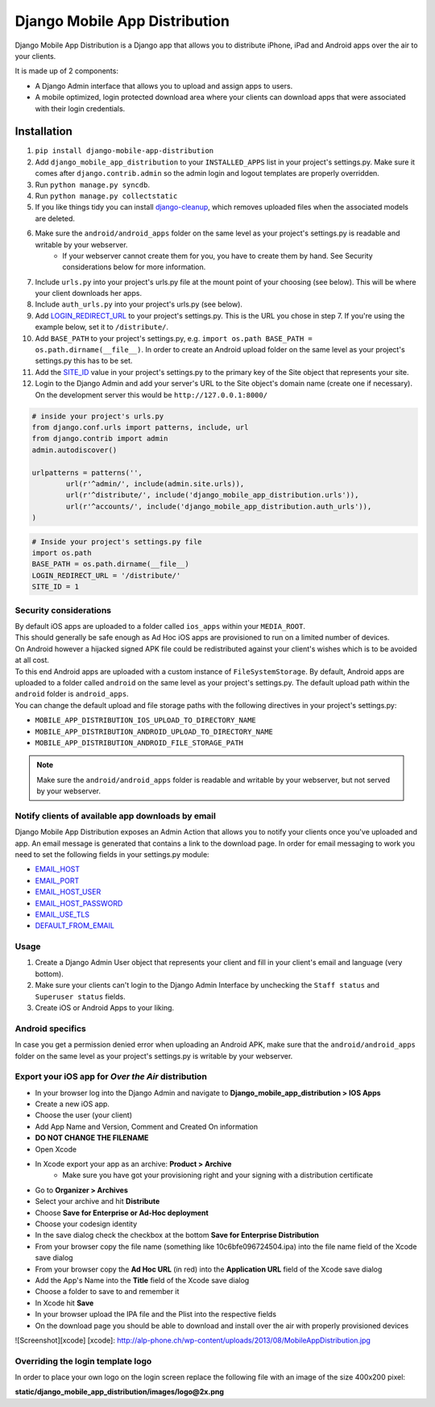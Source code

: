 Django Mobile App Distribution
==============================

Django Mobile App Distribution is a Django app that allows you to distribute iPhone, iPad and Android apps over the air to your clients.

It is made up of 2 components:

* A Django Admin interface that allows you to upload and assign apps to users.
* A mobile optimized, login protected download area where your clients can download apps that were associated with their login credentials.


Installation
------------

1. ``pip install django-mobile-app-distribution``
2. Add ``django_mobile_app_distribution`` to your ``INSTALLED_APPS`` list in your project's settings.py. Make sure it comes after ``django.contrib.admin`` so the admin login and logout templates are properly overridden.
3. Run ``python manage.py syncdb``.
4. Run ``python manage.py collectstatic``
5. If you like things tidy you can install `django-cleanup`_, which removes uploaded files when the associated models are deleted.
6. Make sure the ``android/android_apps`` folder on the same level as your project's settings.py is readable and writable by your webserver.
	*  If your webserver cannot create them for you, you have to create them by hand.  See Security considerations below for more information.
7. Include ``urls.py`` into your project's urls.py file at the mount point of your choosing (see below).  This will be where your client downloads her apps.
8. Include ``auth_urls.py`` into your project's urls.py (see below).
9. Add `LOGIN_REDIRECT_URL`_ to your project's settings.py.  This is the URL you chose in step 7.  If you're using the example below, set it to ``/distribute/``.
10. Add ``BASE_PATH`` to your project's settings.py, e.g. ``import os.path BASE_PATH = os.path.dirname(__file__)``. In order to create an Android upload folder on the same level as your project's settings.py this has to be set.
11. Add the `SITE_ID`_ value in your project's settings.py to the primary key of the Site object that represents your site.
12. Login to the Django Admin and add your server's URL to the Site object's domain name (create one if necessary). On the development server this would be ``http://127.0.0.1:8000/``

.. _`SITE_ID`: https://docs.djangoproject.com/en/1.4/ref/settings/#site-id
.. _`django-cleanup`: https://github.com/un1t/django-cleanup
.. _`LOGIN_REDIRECT_URL`: https://docs.djangoproject.com/en/1.4/ref/settings/#login-redirect-url

.. code-block:: python
	
	# inside your project's urls.py
	from django.conf.urls import patterns, include, url
	from django.contrib import admin
	admin.autodiscover()

	urlpatterns = patterns('',
		url(r'^admin/', include(admin.site.urls)),
		url(r'^distribute/', include('django_mobile_app_distribution.urls')),
		url(r'^accounts/', include('django_mobile_app_distribution.auth_urls')),
	)

.. code-block:: python

	# Inside your project's settings.py file
	import os.path
	BASE_PATH = os.path.dirname(__file__)
	LOGIN_REDIRECT_URL = '/distribute/'
	SITE_ID = 1

Security considerations
~~~~~~~~~~~~~~~~~~~~~~~

|    By default iOS apps are uploaded to a folder called ``ios_apps`` within your ``MEDIA_ROOT``.
|    This should generally be safe enough as Ad Hoc iOS apps are provisioned to run on a limited number of devices.

|    On Android however a hijacked signed APK file could be redistributed against your client's wishes which is to be avoided at all cost.
|    To this end Android apps are uploaded with a custom instance of ``FileSystemStorage``. By default, Android apps are uploaded to a folder called ``android`` on the same level as your project's settings.py.  The default upload path within the ``android`` folder is ``android_apps``.
|    You can change the default upload and file storage paths with the following directives in your project's settings.py:

* ``MOBILE_APP_DISTRIBUTION_IOS_UPLOAD_TO_DIRECTORY_NAME``
* ``MOBILE_APP_DISTRIBUTION_ANDROID_UPLOAD_TO_DIRECTORY_NAME``
* ``MOBILE_APP_DISTRIBUTION_ANDROID_FILE_STORAGE_PATH``

.. note:: Make sure the ``android/android_apps`` folder is readable and writable by your webserver, but not served by your webserver.

Notify clients of available app downloads by email
~~~~~~~~~~~~~~~~~~~~~~~~~~~~~~~~~~~~~~~~~~~~~~~~~~

Django Mobile App Distribution exposes an Admin Action that allows you to notify your clients once you've uploaded and app.
An email message is generated that contains a link to the download page.
In order for email messaging to work you need to set the following fields in your settings.py module:

* `EMAIL_HOST`_
* `EMAIL_PORT`_
* `EMAIL_HOST_USER`_
* `EMAIL_HOST_PASSWORD`_
* `EMAIL_USE_TLS`_
* `DEFAULT_FROM_EMAIL`_

.. _`EMAIL_HOST`: https://docs.djangoproject.com/en/1.4/ref/settings/#std:setting-EMAIL_HOST
.. _`EMAIL_PORT`: https://docs.djangoproject.com/en/1.4/ref/settings/#std:setting-EMAIL_PORT
.. _`EMAIL_HOST_USER`: https://docs.djangoproject.com/en/1.4/ref/settings/#std:setting-EMAIL_HOST_USER
.. _`EMAIL_HOST_PASSWORD`: https://docs.djangoproject.com/en/1.4/ref/settings/#std:setting-EMAIL_HOST_PASSWORD
.. _`EMAIL_USE_TLS`: https://docs.djangoproject.com/en/1.4/ref/settings/#std:setting-EMAIL_USE_TLS
.. _`DEFAULT_FROM_EMAIL`: https://docs.djangoproject.com/en/1.4/ref/settings/#std:setting-DEFAULT_FROM_EMAIL


Usage
~~~~~

1. Create a Django Admin User object that represents your client and fill in your client's email and language (very bottom).
2. Make sure your clients can't login to the Django Admin Interface by unchecking the ``Staff status`` and ``Superuser status`` fields.
3. Create iOS or Android Apps to your liking.

Android specifics
~~~~~~~~~~~~~~~~~

In case you get a permission denied error when uploading an Android APK, make sure that the ``android/android_apps`` folder on the same level as your project's settings.py is writable by your webserver.


Export your iOS app for *Over the Air* distribution
~~~~~~~~~~~~~~~~~~~~~~~~~~~~~~~~~~~~~~~~~~~~~~~~~~~

* In your browser log into the Django Admin and navigate to **Django_mobile_app_distribution > IOS Apps**
* Create a new iOS app.
* Choose the user (your client)
* Add App Name and Version, Comment and Created On information
* **DO NOT CHANGE THE FILENAME**
* Open Xcode
* In Xcode export your app as an archive: **Product > Archive**
	* Make sure you have got your provisioning right and your signing with a distribution certificate
* Go to **Organizer > Archives**
* Select your archive and hit **Distribute**
* Choose **Save for Enterprise or Ad-Hoc deployment**
* Choose your codesign identity
* In the save dialog check the checkbox at the bottom **Save for Enterprise Distribution**
* From your browser copy the file name (something like 10c6bfe096724504.ipa) into the file name field of the Xcode save dialog
* From your browser copy the **Ad Hoc URL** (in red) into the **Application URL** field of the Xcode save dialog
* Add the App's Name into the **Title** field of the Xcode save dialog
* Choose a folder to save to and remember it
* In Xcode hit **Save**
* In your browser upload the IPA file and the Plist into the respective fields
* On the download page you should be able to download and install over the air with properly provisioned devices

![Screenshot][xcode]
[xcode]: http://alp-phone.ch/wp-content/uploads/2013/08/MobileAppDistribution.jpg

.. `Xcode configuration example`_

.. .. _`Xcode configuration example`: http://alp-phone.ch/wp-content/uploads/2013/08/MobileAppDistribution.jpg

Overriding the login template logo
~~~~~~~~~~~~~~~~~~~~~~~~~~~~~~~~~~

In order to place your own logo on the login screen replace the following file with an image of the size 400x200 pixel:

**static/django_mobile_app_distribution/images/logo@2x.png**

